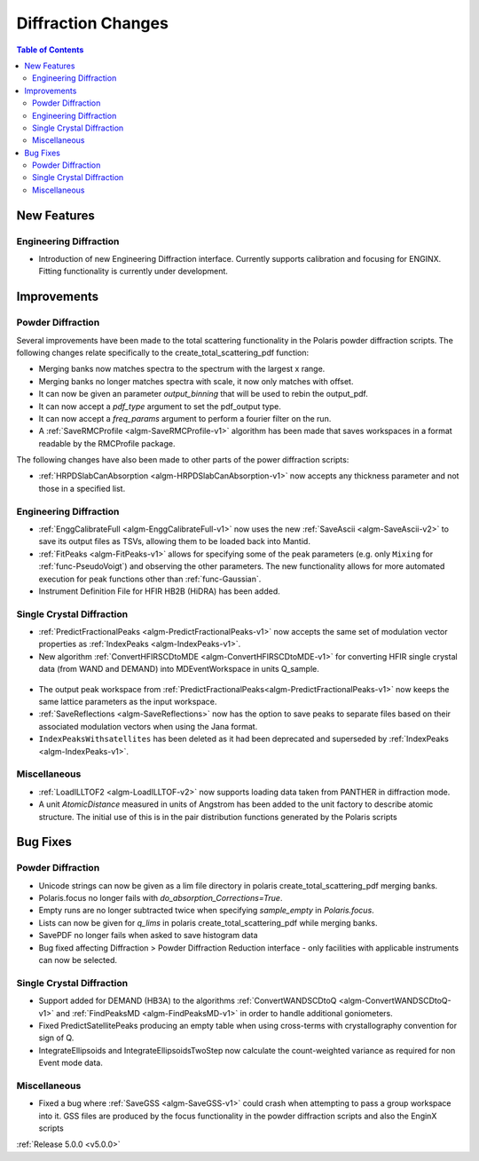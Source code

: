 ===================
Diffraction Changes
===================

.. contents:: Table of Contents
   :local:

New Features
############

Engineering Diffraction
-----------------------
- Introduction of new Engineering Diffraction interface. Currently supports calibration and focusing for ENGINX. Fitting functionality is currently under development.

.. figure:: ../../images/EngineeringDiffractionGUI.png
   :class: screenshot
   :width: 500px

Improvements
############

Powder Diffraction
------------------

Several improvements have been made to the total scattering functionality in the Polaris powder diffraction scripts. The following changes relate specifically to the create_total_scattering_pdf function:

- Merging banks now matches spectra to the spectrum with the largest x range.
- Merging banks no longer matches spectra with scale, it now only matches with offset.
- It can now be given an parameter `output_binning` that will be used to rebin the output_pdf.
- It can now accept a `pdf_type` argument to set the pdf_output type.
- It can now accept a `freq_params` argument to perform a fourier filter on the run.
- A :ref:`SaveRMCProfile <algm-SaveRMCProfile-v1>` algorithm has been made that saves workspaces in a format readable by the RMCProfile package.

The following changes have also been made to other parts of the power diffraction scripts:

- :ref:`HRPDSlabCanAbsorption <algm-HRPDSlabCanAbsorption-v1>` now accepts any thickness parameter and not those in a specified list.

Engineering Diffraction
-----------------------

- :ref:`EnggCalibrateFull <algm-EnggCalibrateFull-v1>` now uses the new :ref:`SaveAscii <algm-SaveAscii-v2>` to save its output files as TSVs, allowing them to be loaded back into Mantid.
- :ref:`FitPeaks <algm-FitPeaks-v1>` allows for specifying some of the peak parameters (e.g. only ``Mixing`` for :ref:`func-PseudoVoigt`) and observing the other parameters. The new functionality allows for more automated execution for peak functions other than :ref:`func-Gaussian`.
- Instrument Definition File for HFIR HB2B (HiDRA) has been added.

Single Crystal Diffraction
--------------------------

- :ref:`PredictFractionalPeaks <algm-PredictFractionalPeaks-v1>` now accepts the same set of modulation vector properties as :ref:`IndexPeaks <algm-IndexPeaks-v1>`.
- New algorithm :ref:`ConvertHFIRSCDtoMDE <algm-ConvertHFIRSCDtoMDE-v1>` for converting HFIR single crystal data (from WAND and DEMAND) into MDEventWorkspace in units Q_sample.

.. figure:: ../../images/ConvertHFIRSCDtoMDE.png
   :class: screenshot
   :width: 500px

- The output peak workspace from :ref:`PredictFractionalPeaks<algm-PredictFractionalPeaks-v1>` now keeps the same lattice parameters as the input workspace. 
- :ref:`SaveReflections <algm-SaveReflections>` now has the option to save peaks to separate files based on their associated modulation vectors when using the Jana format.
- ``IndexPeaksWithsatellites`` has been deleted as it had been deprecated and superseded by :ref:`IndexPeaks <algm-IndexPeaks-v1>`.

Miscellaneous
------------------

- :ref:`LoadILLTOF2 <algm-LoadILLTOF-v2>` now supports loading data taken from PANTHER in diffraction mode.
- A unit `AtomicDistance` measured in units of Angstrom has been added to the unit factory to describe atomic structure. The initial use of this is in the pair distribution functions generated by the Polaris scripts


Bug Fixes
#########

Powder Diffraction
------------------

- Unicode strings can now be given as a lim file directory in polaris create_total_scattering_pdf merging banks.
- Polaris.focus no longer fails with `do_absorption_Corrections=True`.
- Empty runs are no longer subtracted twice when specifying `sample_empty` in `Polaris.focus`.
- Lists can now be given for `q_lims` in polaris create_total_scattering_pdf while merging banks.
- SavePDF no longer fails when asked to save histogram data
- Bug fixed affecting Diffraction > Powder Diffraction Reduction interface - only facilities with applicable instruments can now be selected.


Single Crystal Diffraction
--------------------------

- Support added for DEMAND (HB3A) to the algorithms :ref:`ConvertWANDSCDtoQ <algm-ConvertWANDSCDtoQ-v1>` and :ref:`FindPeaksMD <algm-FindPeaksMD-v1>` in order to handle additional goniometers.
- Fixed PredictSatellitePeaks producing an empty table when using cross-terms with crystallography convention for sign of Q.
- IntegrateEllipsoids and IntegrateEllipsoidsTwoStep now calculate the count-weighted variance as required for non Event mode data. 

Miscellaneous
------------------

- Fixed a bug where :ref:`SaveGSS <algm-SaveGSS-v1>` could crash when attempting to pass a group workspace into it. GSS files are produced by the focus functionality in the powder diffraction scripts and also the EnginX scripts

:ref:`Release 5.0.0 <v5.0.0>`
